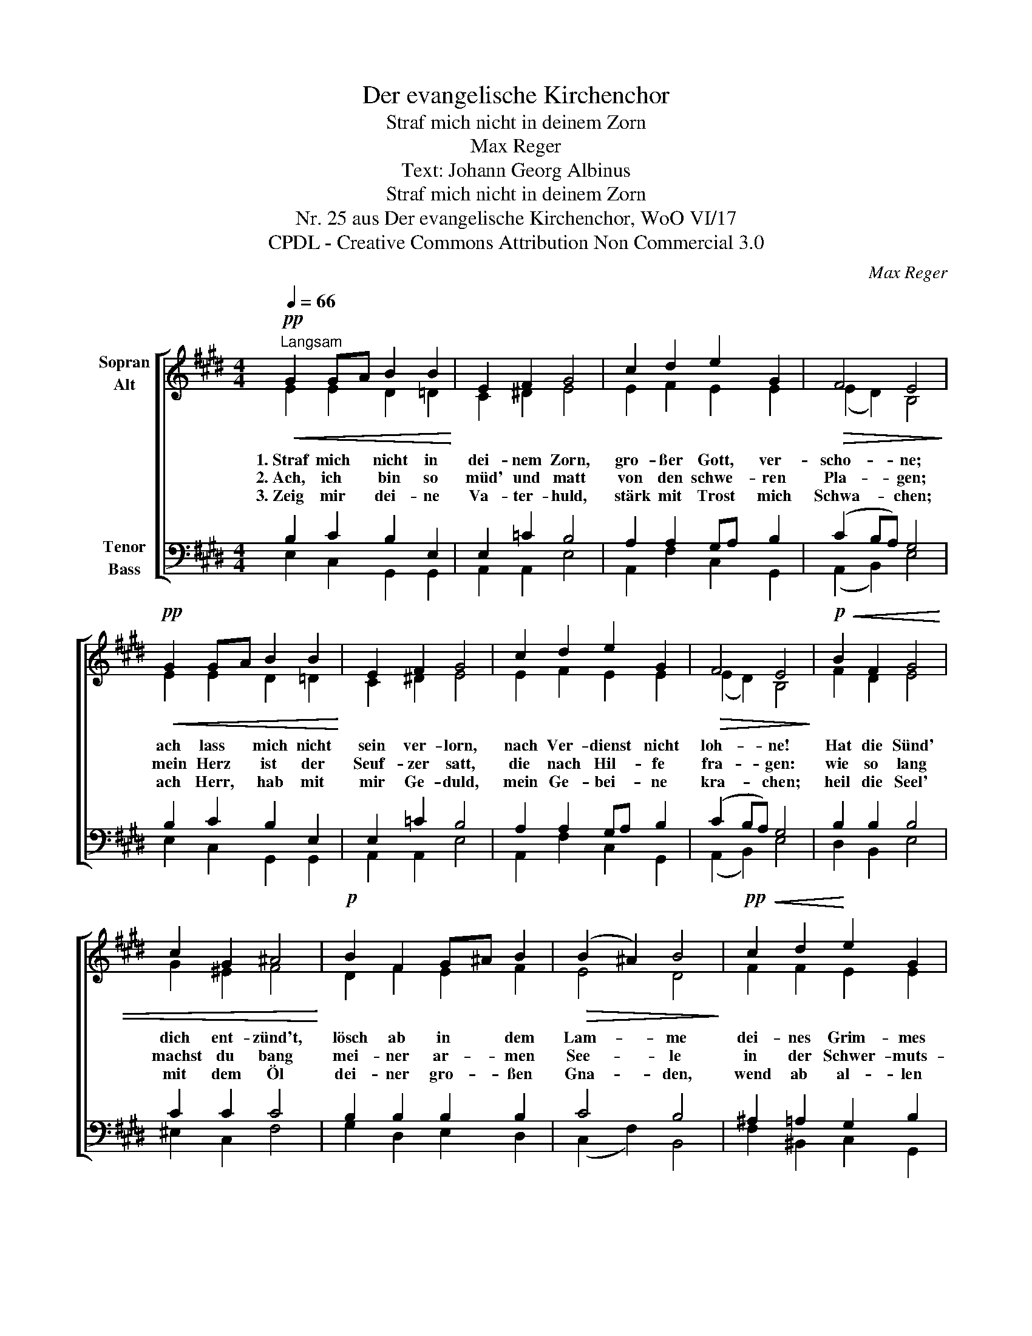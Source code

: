 X:1
T:Der evangelische Kirchenchor
T:Straf mich nicht in deinem Zorn
T:Max Reger
T:Text: Johann Georg Albinus
T:Straf mich nicht in deinem Zorn
T:Nr. 25 aus Der evangelische Kirchenchor, WoO VI/17 
T:CPDL - Creative Commons Attribution Non Commercial 3.0
C:Max Reger
Z:Johann Georg Albinus
Z:CPDL - Creative Commons Attribution Non Commercial 3.0
%%score [ ( 1 2 ) ( 3 4 ) ]
L:1/8
Q:1/4=66
M:4/4
K:E
V:1 treble nm="Sopran\nAlt"
V:2 treble 
V:3 bass nm="Tenor\nBass"
V:4 bass 
V:1
!pp!"^Langsam"!<(! G2 GA B2 B2!<)! | E2 F2 G4 | c2 d2 e2 G2 |!>(! F4 E4!>)! | %4
!pp!!<(! G2 GA B2 B2!<)! | E2 F2 G4 | c2 d2 e2 G2 |!>(! F4 E4!>)! |!p!!<(! B2 F2 G4 | %9
 c2 G2 ^A4!<)! |!p! B2 F2 G^A B2 |!>(! (B2 ^A2) B4!>)! |!pp!!<(! c2 d2!<)! e2 G2 | %13
[Q:1/4=60]"^poco rit."!>(! F4!>)! !fermata!E4 |] %14
V:2
 E2 E2 D2 =D2 | C2 ^D2 E4 | E2 F2 E2 E2 | (E2 D2) B,4 | E2 E2 D2 =D2 | C2 ^D2 E4 | E2 F2 E2 E2 | %7
w: 1.~Straf mich nicht in|dei- nem Zorn,|gro- ßer Gott, ver-|scho- * ne;|ach lass mich nicht|sein ver- lorn,|nach Ver- dienst nicht|
w: 2.~Ach, ich bin so|müd' und matt|von den schwe- ren|Pla- * gen;|mein Herz ist der|Seuf- zer satt,|die nach Hil- fe|
w: 3.~Zeig mir dei- ne|Va- ter- huld,|stärk mit Trost mich|Schwa- * chen;|ach Herr, hab mit|mir Ge- duld,|mein Ge- bei- ne|
 (E2 D2) B,4 | F2 D2 E4 | G2 ^E2 F4 | D2 F2 E2 F2 | E4 D4 | F2 F2 E2 E2 | (E2 D2) B,4 |] %14
w: loh- * ne!|Hat die Sünd'|dich ent- zünd't,|lösch ab in dem|Lam- me|dei- nes Grim- mes|Flam- * me.|
w: fra- * gen:|wie so lang|machst du bang|mei- ner ar- men|See- le|in der Schwer- muts-|höh- * le?|
w: kra- * chen;|heil die Seel'|mit dem Öl|dei- ner gro- ßen|Gna- den,|wend ab al- len|Scha- * den.|
V:3
 B,2 C2 B,2 E,2 | E,2 =C2 B,4 | A,2 A,2 G,A, B,2 | (C2 B,A,) G,4 | B,2 C2 B,2 E,2 | E,2 =C2 B,4 | %6
 A,2 A,2 G,A, B,2 | (C2 B,A,) G,4 | B,2 B,2 B,4 | C2 C2 C4 | B,2 B,2 B,2 B,2 | C4 B,4 | %12
 ^A,2 =A,2 G,2 B,2 | (C2 B,A,) G,4 |] %14
V:4
 E,2 C,2 G,,2 G,,2 | A,,2 A,,2 E,4 | A,,2 F,2 C,2 G,,2 | (A,,2 B,,2) E,4 | E,2 C,2 G,,2 G,,2 | %5
 A,,2 A,,2 E,4 | A,,2 F,2 C,2 G,,2 | (A,,2 B,,2) E,4 | D,2 B,,2 E,4 | ^E,2 C,2 F,4 | %10
 G,2 D,2 E,2 D,2 | (C,2 F,2) B,,4 | F,2 ^B,,2 C,2 G,,2 | (A,,2 B,,2) !fermata!E,4 |] %14

